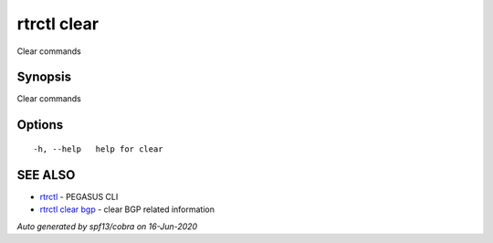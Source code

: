 .. _rtrctl_clear:

rtrctl clear
------------

Clear commands

Synopsis
~~~~~~~~


Clear commands

Options
~~~~~~~

::

  -h, --help   help for clear

SEE ALSO
~~~~~~~~

* `rtrctl <rtrctl.rst>`_ 	 - PEGASUS CLI
* `rtrctl clear bgp <rtrctl_clear_bgp.rst>`_ 	 - clear BGP related information

*Auto generated by spf13/cobra on 16-Jun-2020*
